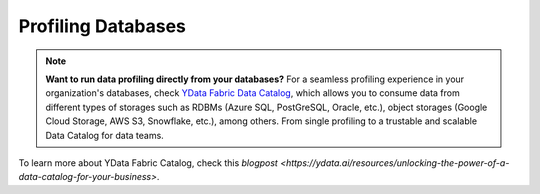 ==================
Profiling Databases
==================

.. NOTE::
   **Want to run data profiling directly from your databases?**
   For a seamless profiling experience in your organization's databases, 
   check `YData Fabric Data Catalog <https://ydata.ai/products/data_catalog>`_, which allows you to consume data 
   from different types of storages such as RDBMs (Azure SQL, PostGreSQL, Oracle, etc.), 
   object storages (Google Cloud Storage, AWS S3, Snowflake, etc.), among others. 
   From single profiling to a trustable and scalable Data Catalog for data teams.

To learn more about YData Fabric Catalog, check this `blogpost <https://ydata.ai/resources/unlocking-the-power-of-a-data-catalog-for-your-business>`.

